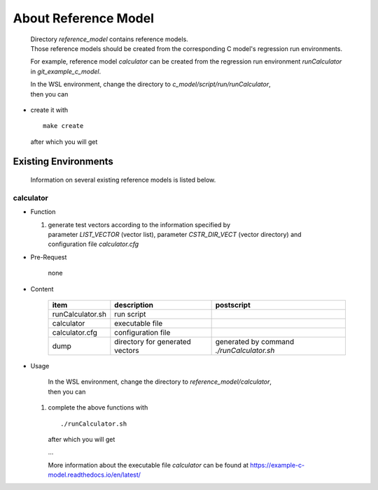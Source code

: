 .. -----------------------------------------------------------------------------
   ..
   ..  Filename       : index.rst
   ..  Author         : Huang Leilei
   ..  Status         : draft
   ..  Created        : 2022-04-18
   ..  Description    : about reference model
   ..
.. -----------------------------------------------------------------------------

About Reference Model
=====================

   |  Directory *reference_model* contains reference models.
   |  Those reference models should be created from the corresponding C model's regression run environments.

   For example, reference model *calculator* can be created from the regression run environment *runCalculator* in *git_example_c_model*.

   |  In the WSL environment, change the directory to *c_model/script/run/runCalculator*,
   |  then you can

*  create it with

   ::

      make create

   after which you will get

   .. +++++++++++++++ uncommented to help the decision of width

   .. image:: create0.png
      :width: 1105

   \

   .. +++++++++++++++ uncommented to help the decision of width

   .. image:: create1.png
      :width: 355


Existing Environments
---------------------

   Information on several existing reference models is listed below.

calculator
``````````

*  Function

   #. |  generate test vectors according to the information specified by
      |  parameter *LIST_VECTOR* (vector list), parameter *CSTR_DIR_VECT* (vector directory) and
      |  configuration file *calculator.cfg*

*  Pre-Request

      none

*  Content

      .. table::
         :align: left
         :widths: auto

         ================== ================================= ============
          item               description                       postscript
         ================== ================================= ============
          runCalculator.sh   run script
          calculator         executable file
          calculator.cfg     configuration file
          dump               directory for generated vectors   generated by command *./runCalculator.sh*
         ================== ================================= ============

*  Usage

      |  In the WSL environment, change the directory to *reference_model/calculator*,
      |  then you can

   #. complete the above functions with

      ::

         ./runCalculator.sh

      after which you will get

      .. +++++++++++++ uncommented to help the decision of width

      .. image:: calculator_usage0.png
         :width: 605

      \.\.\.

      .. +++++++++++++ uncommented to help the decision of width

      .. image:: calculator_usage1.png
         :width: 605

      \

      .. +++++++++++++ uncommented to help the decision of width

      .. image:: calculator_usage2.png
         :width: 940

      More information about the executable file *calculator* can be found at https://example-c-model.readthedocs.io/en/latest/
